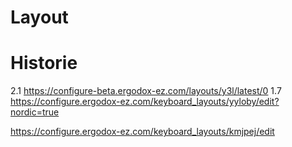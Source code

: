 
* Layout

[[http://www.keyboard-layout-editor.com/#/gists/7b03a83f609b2ebe116b2f12ffcb416f][file:keyboard-layout.png]]



* Historie
2.1 https://configure-beta.ergodox-ez.com/layouts/y3l/latest/0
1.7 https://configure.ergodox-ez.com/keyboard_layouts/yyloby/edit?nordic=true

https://configure.ergodox-ez.com/keyboard_layouts/kmjpej/edit



